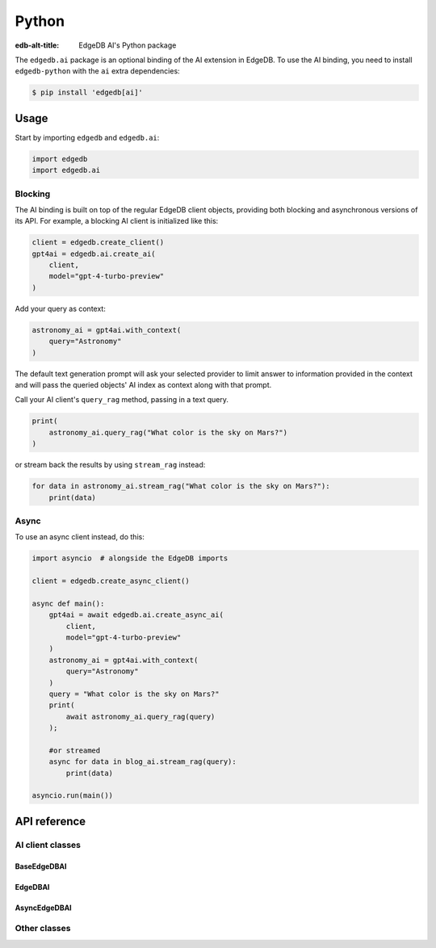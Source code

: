 .. edb:tag:: python

.. _ref_ai_python:

======
Python
======

:edb-alt-title: EdgeDB AI's Python package

The ``edgedb.ai`` package is an optional binding of the AI extension in EdgeDB.
To use the AI binding, you need to install ``edgedb-python`` with the ``ai``
extra dependencies:

.. code-block:: bash

  $ pip install 'edgedb[ai]'


Usage
=====

Start by importing ``edgedb`` and ``edgedb.ai``:

.. code-block:: python

    import edgedb
    import edgedb.ai


Blocking
--------

The AI binding is built on top of the regular EdgeDB client objects, providing
both blocking and asynchronous versions of its API. For example, a blocking AI
client is initialized like this:

.. code-block:: python

    client = edgedb.create_client()
    gpt4ai = edgedb.ai.create_ai(
        client,
        model="gpt-4-turbo-preview"
    )

Add your query as context:

.. code-block:: python

    astronomy_ai = gpt4ai.with_context(
        query="Astronomy"
    )

The default text generation prompt will ask your selected provider to limit
answer to information provided in the context and will pass the queried
objects' AI index as context along with that prompt.

Call your AI client's ``query_rag`` method, passing in a text query.

.. code-block:: python

    print(
        astronomy_ai.query_rag("What color is the sky on Mars?")
    )

or stream back the results by using ``stream_rag`` instead:

.. code-block:: python

    for data in astronomy_ai.stream_rag("What color is the sky on Mars?"):
        print(data)


Async
-----

To use an async client instead, do this:

.. code-block:: python

    import asyncio  # alongside the EdgeDB imports

    client = edgedb.create_async_client()

    async def main():
        gpt4ai = await edgedb.ai.create_async_ai(
            client,
            model="gpt-4-turbo-preview"
        )
        astronomy_ai = gpt4ai.with_context(
            query="Astronomy"
        )
        query = "What color is the sky on Mars?"
        print(
            await astronomy_ai.query_rag(query)
        );

        #or streamed
        async for data in blog_ai.stream_rag(query):
            print(data)

    asyncio.run(main())


API reference
=============

.. py:function:: create_ai(client, **kwargs) -> EdgeDBAI

   Creates an instance of ``EdgeDBAI`` with the specified client and options.

   This function ensures that the client is connected before initializing the
   AI with the specified options.

   :param client:
       An EdgeDB client instance.

   :param kwargs:
       Keyword arguments that are passed to the ``AIOptions`` data class to
       configure AI-specific options. These options are:

       * ``model``: The name of the model to be used. (required)
       * ``prompt``: An optional prompt to guide the model's behavior.
         ``None`` will result in the client using the default prompt.
         (default: ``None``)

.. py:function:: create_async_ai(client, **kwargs) -> AsyncEdgeDBAI

   Creates an instance of ``AsyncEdgeDBAI`` w/ the specified client & options.

   This function ensures that the client is connected asynchronously before
   initializing the AI with the specified options.

   :param client:
       An asynchronous EdgeDB client instance.

   :param kwargs:
       Keyword arguments that are passed to the ``AIOptions`` data class to
       configure AI-specific options. These options are:

       * ``model``: The name of the model to be used. (required)
       * ``prompt``: An optional prompt to guide the model's behavior. (default: None)


AI client classes
-----------------


BaseEdgeDBAI
^^^^^^^^^^^^

.. py:class:: BaseEdgeDBAI

   The base class for EdgeDB AI clients.

   This class handles the initialization and configuration of AI clients and
   provides methods to modify their configuration and context dynamically.

   Both the blocking and async AI client classes inherit from this one, so
   these methods are available on an AI client of either type.

   :ivar options:
       An instance of :py:class:`AIOptions`, storing the AI options.

   :ivar context:
       An instance of :py:class:`QueryContext`, storing the context for AI
       queries.

   :ivar client_cls:
       A placeholder for the client class, should be implemented by subclasses.

   :param client:
       An instance of EdgeDB client, which could be either a synchronous or
       asynchronous client.

   :param options:
       AI options to be used with the client.

   :param kwargs:
       Keyword arguments to initialize the query context.

.. py:method:: with_config(**kwargs)

   Creates a new instance of the same class with modified configuration
   options. This method uses the current instance's configuration as a base and
   applies the changes specified in ``kwargs``.

   :param kwargs:
       Keyword arguments that specify the changes to the AI configuration.
       These changes are passed to the ``derive`` method of the current
       configuration options object. Possible keywords include:

       * ``model``: Specifies the AI model to be used. This must be a string.
       * ``prompt``: An optional prompt to guide the model's behavior. This is
         optional and defaults to None.

.. py:method:: with_context(**kwargs)

   Creates a new instance of the same class with a modified context. This
   method preserves the current AI options and client settings, but uses the
   modified context specified by ``kwargs``.

   :param kwargs:
       Keyword arguments that specify the changes to the context. These changes
       are passed to the ``derive`` method of the current context object.
       Possible keywords include:

       * ``query``: The database query string.
       * ``variables``: A dictionary of variables used in the query.
       * ``globals``: A dictionary of global settings affecting the query.
       * ``max_object_count``: An optional integer to limit the number of
         objects returned by the query.


EdgeDBAI
^^^^^^^^

.. py:class:: EdgeDBAI

   A synchronous class for creating EdgeDB AI clients.

   This class provides methods to send queries and receive responses using both
   blocking and streaming communication modes synchronously.

   :ivar client:
       An instance of ``httpx.AsyncClient`` used for making HTTP requests
       asynchronously.

.. py:method:: query_rag(message, context=None) -> str

   Sends a request to the AI provider and returns the response as a string.

   This method uses a blocking HTTP POST request. It raises an HTTP exception
   if the request fails.

   :param message:
       The query string to be sent to the AI model.
   :param context:
       An optional ``QueryContext`` object to provide additional context for
       the query. If not provided, uses the default context of this AI client
       instance.

.. py:method:: stream_rag(message, context=None)

   Opens a connection to the AI provider to stream query responses.

   This method yields data as it is received, utilizing Server-Sent Events
   (SSE) to handle streaming data. It raises an HTTP exception if the request
   fails.

   :param message:
       The query string to be sent to the AI model.
   :param context:
       An optional ``QueryContext`` object to provide additional context for
       the query. If not provided, uses the default context of this AI client
       instance.


AsyncEdgeDBAI
^^^^^^^^^^^^^

.. py:class:: AsyncEdgeDBAI

   An asynchronous class for creating EdgeDB AI clients.

   This class provides methods to send queries and receive responses using both
   blocking and streaming communication modes asynchronously.

   :ivar client:
       An instance of ``httpx.AsyncClient`` used for making HTTP requests
       asynchronously.

.. py:method:: query_rag(message, context=None) -> str
   :noindex:

   Sends an async request to the AI provider, returns the response as a string.

   This method is asynchronous and should be awaited. It raises an HTTP
   exception if the request fails.

   :param message:
       The query string to be sent to the AI model.

   :param context:
       An optional ``QueryContext`` object to provide additional context for
       the query. If not provided, uses the default context of this AI client
       instance.

.. py:method:: stream_rag(message, context=None)
   :noindex:

   Opens an async connection to the AI provider to stream query responses.

   This method yields data as it is received, using asynchronous Server-Sent
   Events (SSE) to handle streaming data. This is an asynchronous generator
   method and should be used in an async for loop. It raises an HTTP exception
   if the connection fails.

   :param message:
       The query string to be sent to the AI model.
   :param context:
       An optional ``QueryContext`` object to provide additional context for
       the query. If not provided, uses the default context of this AI client
       instance.


Other classes
-------------

.. py:class:: ChatParticipantRole

   An enumeration of roles used when defining a custom text generation prompt.

   :cvar SYSTEM:
       Represents a system-level entity or process.
   :cvar USER:
       Represents a human user participating in the chat.
   :cvar ASSISTANT:
       Represents an AI assistant.
   :cvar TOOL:
       Represents a tool or utility used within the chat context.


.. py:class:: Custom

   A single message in a custom text generation prompt.

   :ivar role:
       The role of the chat participant. Must be an instance of
       :py:class:`ChatParticipantRole`.
   :ivar content:
       The content associated with the role, expressed as a string.


.. py:class:: Prompt

   The metadata and content of a text generation prompt.

   :ivar name:
       An optional name identifying the prompt.
   :ivar id:
       An optional unique identifier for the prompt.
   :ivar custom:
       An optional list of :py:class:`Custom` objects, each providing
       role-specific content within the prompt.


.. py:class:: AIOptions

   A data class for AI options, specifying model and prompt settings.

   :ivar model:
       The name of the AI model.
   :ivar prompt:
       An optional :py:class:`Prompt` providing additional guiding information for
       the model.

   :method derive(kwargs):
       Creates a new instance of :py:class:`AIOptions` by merging existing options
       with provided keyword arguments. Returns a new :py:class:`AIOptions`
       instance with updated attributes.

       :param kwargs:
           Keyword arguments to update the current AI options. Possible
           keywords include:

           * ``model`` (str): Update the model name.
           * ``prompt`` (:py:class:`Prompt`): Update or set a new prompt object.


.. py:class:: QueryContext

   A data class defining the context for a query to an AI model.

   :ivar query:
       The base query string.
   :ivar variables:
       An optional dictionary of variables used in the query.
   :ivar globals:
       An optional dictionary of global settings affecting the query.
   :ivar max_object_count:
       An optional integer specifying the maximum number of objects the query
       should return.

   :method derive(kwargs):
       Creates a new instance of :py:class:`QueryContext` by merging existing
       context with provided keyword arguments. Returns a new
       :py:class:`QueryContext` instance with updated attributes.

       :param kwargs:
           Keyword arguments to update the current query context. Possible
           keywords include:

           * ``query`` (str): Update the query string.
           * ``variables`` (dict): Update or set new variables for the query.
           * ``globals`` (dict): Update or set new global settings for the query.
           * ``max_object_count`` (int): Update the limit on the number of objects returned by the query.


.. py:class:: RAGRequest

   A data class defining a request to a text generation model.

   :ivar model:
       The name of the AI model to query.
   :ivar prompt:
       An optional :py:class:`Prompt` associated with the request.
   :ivar context:
       The :py:class:`QueryContext` defining the query context.
   :ivar query:
       The specific query string to be sent to the model.
   :ivar stream:
       A boolean indicating whether the response should be streamed (True) or
       returned in a single response (False).

   :method to_httpx_request():
       Converts the RAGRequest into a dictionary suitable for making an HTTP
       request using the httpx library.
